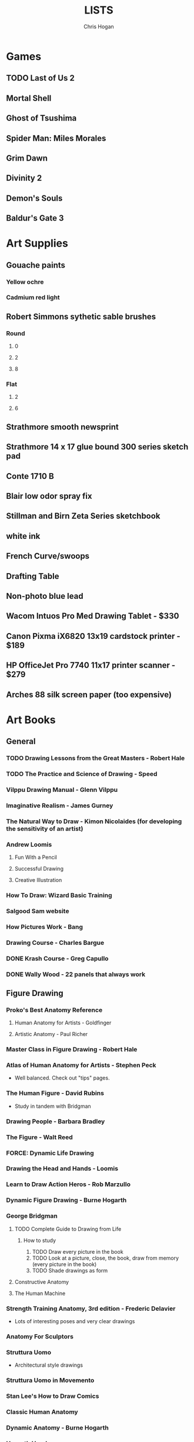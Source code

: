 #+TITLE: LISTS
#+AUTHOR: Chris Hogan
#+STARTUP: nologdone

* Games
** TODO Last of Us 2
** Mortal Shell
** Ghost of Tsushima
** Spider Man: Miles Morales
** Grim Dawn
** Divinity 2
** Demon's Souls
** Baldur's Gate 3
* Art Supplies
** Gouache paints
*** Yellow ochre
*** Cadmium red light
** Robert Simmons sythetic sable brushes
*** Round
**** 0
**** 2
**** 8
*** Flat
**** 2
**** 6
** Strathmore smooth newsprint
** Strathmore 14 x 17 glue bound 300 series sketch pad
** Conte 1710 B
** Blair low odor spray fix
** Stillman and Birn Zeta Series sketchbook
** white ink
** French Curve/swoops
** Drafting Table
** Non-photo blue lead
** Wacom Intuos Pro Med Drawing Tablet - $330
** Canon Pixma iX6820 13x19 cardstock printer - $189
** HP OfficeJet Pro 7740 11x17 printer scanner - $279
** Arches 88 silk screen paper (too expensive)
* Art Books
** General
*** TODO Drawing Lessons from the Great Masters - Robert Hale
*** TODO The Practice and Science of Drawing - Speed
*** Vilppu Drawing Manual - Glenn Vilppu
*** Imaginative Realism - James Gurney
*** The Natural Way to Draw - Kimon Nicolaides (for developing the sensitivity of an artist)
*** Andrew Loomis
**** Fun With a Pencil
**** Successful Drawing
**** Creative Illustration
*** How To Draw: Wizard Basic Training
*** Salgood Sam website
*** How Pictures Work - Bang
*** Drawing Course - Charles Bargue
*** DONE Krash Course - Greg Capullo
*** DONE Wally Wood - 22 panels that always work
** Figure Drawing
*** Proko's Best Anatomy Reference
**** Human Anatomy for Artists - Goldfinger
**** Artistic Anatomy - Paul Richer
*** Master Class in Figure Drawing - Robert Hale
*** Atlas of Human Anatomy for Artists - Stephen Peck
    - Well balanced. Check out "tips" pages.
*** The Human Figure - David Rubins
    - Study in tandem with Bridgman
*** Drawing People - Barbara Bradley
*** The Figure - Walt Reed
*** FORCE: Dynamic Life Drawing
*** Drawing the Head and Hands - Loomis
*** Learn to Draw Action Heros - Rob Marzullo
*** Dynamic Figure Drawing - Burne Hogarth
*** George Bridgman
**** TODO Complete Guide to Drawing from Life
***** How to study
      1. TODO Draw every picture in the book
      2. TODO Look at a picture, close, the book, draw from memory (every picture in the book)
      3. TODO Shade drawings as form
**** Constructive Anatomy
**** The Human Machine
*** Strength Training Anatomy, 3rd edition - Frederic Delavier
    - Lots of interesting poses and very clear drawings
*** Anatomy For Sculptors
*** Struttura Uomo
    - Architectural style drawings
*** Struttura Uomo in Movemento
*** Stan Lee's How to Draw Comics
*** Classic Human Anatomy
*** Dynamic Anatomy - Burne Hogarth
*** Hogarth Hands
*** Hogarth Faces
*** The Complete Guide to Figure Drawing for Comics and Graphic Novels - Cooney
*** The Complete Guide to Anatomy for Artists and Illustrators - Gottfried Bammes (drawing book)
*** Figure Drawing for Artists: Making every Mark Count - Steve Huston
*** Drawing Cutting Edge Anatomy - Hart
*** DONE Figure Drawing: Design and Invention - Michael Hampton
*** DONE How to Draw Comics the Marvel Way
*** DONE The DC Guide to Penciling Comics
*** DONE Force: Drawing Human Anatomy
*** DONE Figure Drawing for all it's Worth - Loomis
** Perspective
*** TODO Creative Perspective for Artists and Illustrators - Ernest Watson
*** How to Draw - Scott Robertson
*** Framed Perspective Vol I - Marcos mateu-Mestre
*** Framed Perspective Vol II - Marcos mateu-Mestre
*** DONE Perpective Drawing Handbook - Joseph D'Amelio
*** DONE Perspective Made Easy - Earnest Norling
** Ink
*** Rendering in pen and ink - Guptill
*** Pen and Ink Drawing - Alphonso Dunn (Library)
*** DONE Pen and Ink Techniques - Frank Lohan
*** DONE The DC Guide to Inking comics
*** DONE The Complete Art of Comic Book Inking - Gary Martin
** Light and Value
*** Color and Light (geared towrad painting) - James Gurney
*** Dynamic Light and Shading - Burne Hogarth 
*** How to Render - Robertson
*** Light for Visual Artists - Yot
*** Lessons on Shading - Sparkes
** Painting
*** Hawthorne on Painting
*** Alla Prima - Richard Schmid
*** Oil Painting techniques and materials - Harold Speed
*** How I make a Picture - Rockwell
*** Oil Painting Techniques - Patrick Jones
    - Focuses on fantasy art
* Writing
** Story - Robert McKee
** Writing for Comics - Alan Moore
** Making Comics - McCloud
** Understanding comics - McCloud
** Reinventing Comics - McCloud
** Comics and Sequential Art - Eisner
** DC comics guide to writing comics
** Stan Lee's How to Write Comics
** Writing The Natural Way - Rico
   - Highly recommended by Marshall Vandruff
** DONE Framed Ink: Drawing and Composition for Visual Storytellers
* Inspirational Books
*** The Artist's Way
*** Eternal Truths for Every Artist
*** Fishing for Elephants
*** The Surrender Experiment - Alan Singer
*** As a Man Thinketh - James Allen
*** The War of Art
*** Feeling Good (depression)
*** The Talent Code
*** Drawing from the Right Side of the Brain - Betty Edwards
*** Mastery: Greene
*** Mindworks - Gary van Warmerdam
*** Chasing Love - Ray Bradberry
*** DONE Gardner's Art Through the Ages
*** DONE History of Art - Janson
*** DONE Art and Fear
*** DONE The Happiness Trap (depression)
*** DONE The Art Spirit - Robert Henri (Hoopla)
*** DONE Mastery: The Keys to Success and Long-Term Fullfillment - George Leonard
* Videos
** TODO drawabox
*** DONE Lesson 1
*** DONE Lesson 2
*** DONE Lesson 3
*** DONE Lesson 4
*** DONE Lesson 5
*** TODO Lesson 6
*** TODO Lesson 7
*** DONE 250 boxes
*** DONE 250 cylinders
*** TODO 25 wheels
*** TODO 100 treasure chests
** Ctrl+paint
** Moderndayjames
** Sinix Design
** Russian Academic Drawing (New Masters Academy)
** Watts Atelier
*** Head Fundamentals
*** Figure Fundamentals
*** Quicksketch Fundamentals
*** Figure Phase I
*** Figure Phase II
*** Figure Phase III
*** Figure Phase IV
*** Figure Phase V
*** Head Phase I
*** Head Phase II
*** Head Phase III
*** Head Phase IV
*** Head Phase V
*** DONE Fundamentals Phase I
*** DONE Fundamentals Phase II
** TODO David Finch
*** TODO Gnomon workshop
**** DONE The Body
**** TODO Hands
**** Faces
** Alphonso Dunn - Great Ink Videos
** Proko
*** Portrait Drawing
*** Anatomy
*** DONE Figure Drawing
** The Drawing Database
*** Basics
** Jimmy Reyes
** The Process
** Dorian Iton - Light on Form
** Ron Lemen - Color wheel exercises
** FZD Design Cinema
** DONE Marshall Vandruff Perspective
* Comics
** Berserk
** Sandman
** X-Men
   - Age of Apocalypse
   - X-cutioner's song
   - lifedeath
   - Grant Morrison New X-Men
** Frank Miller
*** Sin City vol 4
*** Ronin
** Alan Moore
   - From Hell
   - Watchmen
   - Saga of the Swamp Thing (hoopla)
** Batman
   - Black Mirror
** Transmetropolitan
** Y: Last Man Standing
** Black Hole - Charles Burns (Urbana Library)
** 100 Bullets
** Maus
** Happy
** The Deadman Collection - Niel Adams
** Pride of Badhdad
** Silver Surfer Parable
** 4 Kids walk into a bank
** Daytripper
** This One Summer
* Art to Study
** Comics
*** Niel Adams - Deadman Collection
*** Hal Foster - Prince Valliant (trees)
*** Steven Platt
    - Prophet
*** Travis Charest
     - Spacegirl (on his website)
*** Medieval
    - Northlanders
    - Demon Knights
    - Marvel 1602
    - Medieval Spawn
*** Voltar - Alfredo Alcala
*** Viktor Bogdanovic
*** Batman: Sword of Azrael
*** Carlos Pacheco - Bishop
*** Moebius
     - Blueberry
     - Arzach
     - Silver Surfer
*** Savage Sword of Conan
*** Director's cut editions
**** Absolute Carnage
**** Batman Year Zero
**** Return of Wolverine
*** Simon Bisley
     - Slaine (first few books)
*** Dark Souls Concept art
*** Kevin Nowlan
    - Superman and Aliens (for lighting)
*** Jorge Zaffino
     - Punisher: Assassin's Guild
*** Jorge Jimenez
*** Ryan Ottley
*** Al Williamson
*** Wally Wood
*** Kelly Jones - Deadman
*** Sam Keith - Marvel Presents Wolverine
*** Arthur Adams - Sampler and Sketchbooks
*** John Buscema - Sketchbook
*** Adam Hughes - Sketchbook
*** Greg Capullo
    - Court of Owls Unwrapped
    - Dark Nights: Metal 1-6
    - Dark Nights: Heavy Metal 1-7
*** Franklin Booth (Wrightson's influence)
*** Gustave Dore - (Franklin Booth's influence)
*** Charles Dana Gibson
*** Joseph Clemont Coll
*** Mike Mignola
    - Bram Stoker's Dracula
    - Hellboy
    - Batman Issues
*** Marc Silvestri
    - Wolverine
    - Uncanny X-Men
    - King Conan
** Fine Art
*** Fechin
*** Albrecht Altdorfer
* Exercises
** Watts Drawing Fundamentals Phase I
*** Abstract Warmup
    - Long lines, ovals, and abstract curvy lines one on top of the other (10 or 15 minutes)
*** Value Scales
    - Values from 0 (black) to 10 (paper)
*** Basic Shapes
    - Draw shaded cubes, cyllinders, spheres, cones.
** Watts Drawing Fundamentals Phase II
*** Negative Space
    - Draw a still life while focusing on drawing negative space.
*** Value Scale
    - Draw a still life using only 2 values: dark and light.
* Long Exercises
** TODO Jim Lee style sketches: 1) Gesture. 2) Micron 08 outline. 3) Brush.
** TODO Copy a whole page
** TODO Draw the same panel every day for a week
** TODO Draw a whole script to an existing comic
** TODO Illustrate an existing story (Poe, Dostoevsky)
** TODO Practice each piece of anatomy for a week straight
*** TODO Head
*** TODO Arms
*** TODO Hands
*** TODO Torso
*** TODO Pelvis
*** TODO Legs
*** TODO Feet
** TODO Bring director's cut pencil into clip studio and ink it.
** TODO Concept design
   - Start with some thumbnails from reference
   - Take the best ones and turn them into a new idea by combining other reference
   - Turn into a finished drawing
* Scanner Entries
** TODO Multi art form work
** TODO Retirement Plan
** TODO Gesture from imagination with Finch mannequins
** TODO Half learning, half drawing for fun
** TODO Gesture a whole book
** TODO Draw from reference from memory from walk
* Drawing Regimen
** June 2020
*** <2020-06-15 Mon>
**** DONE Copy comic art (30 min.)
**** DONE Gesture (5 minutes, 5 drawings)
**** DONE Inking practice (Robertson Book) (15 minutes)
**** DONE Review previous day's book notes and critique drawings
**** DONE Go through Hampton book
**** DONE Read DC Inking book
*** <2020-06-16 Tue>
**** DONE Copy comic art as gesture (30 min.)
**** DONE Inking practice (Robertson Book) (15 minutes)
**** DONE Barrel ink sketch (Lohan book)
**** DONE Review previous day's book notes and critique drawings
**** DONE Go through Hampton book
**** DONE Read DC Inking book
*** <2020-06-17 Wed>
**** DONE Review How to Draw Comics the Marvel Way
**** DONE Gesture (Finch video)
**** DONE Inking practice (Robertson Book) (15 minutes)
**** DONE Review previous day's book notes and critique drawings
**** DONE Go through Hampton book
**** DONE Read DC Inking book
*** <2020-06-18 Thu>
**** DONE Copy comic art (20 min)
**** DONE Gesture (5 two-minute drawings)
**** DONE Inking practice (Robertson Book) (15 minutes)
**** DONE Review previous day's book notes and critique drawings
**** DONE Go through Hampton book
**** DONE Read DC Inking book
*** <2020-06-19 Fri>
**** DONE Copy comic art (30 min)
**** DONE Gesture (5, 1-3 minute drawings)
**** DONE Inking practice (1 hour, Guptill book)
**** DONE Review previous day's book notes and critique drawings
*** <2020-06-20 Sat>
**** DONE Complete ink sketch (4.5 hours)
**** DONE Review previous day's book notes and critique drawings
**** DONE Hampton book
**** DONE Gesture
**** DONE Inking practice (Guptill book)
**** DONE DC comics guide to inking
*** <2020-06-21 Sun>
**** DONE Gesture
**** DONE Review previous day's book notes and critique drawings
**** DONE Finish Hampton Book
**** DONE Robertson Book
**** DONE Loomis book
*** <2020-06-22 Mon>
**** DONE Copy comic art (30 min)
**** DONE Gesture
**** DONE Review
**** DONE Loomis book
**** DONE Ink (Guptill)
*** <2020-06-23 Tue>
**** DONE Copy comic art (30 min)
**** DONE Gesture
**** DONE Review
**** DONE Loomis book
**** DONE Ink (Guptill)
*** <2020-06-24 Wed>
**** DONE Copy comic art (30 min)
**** DONE Gesture
**** DONE Review
**** DONE Loomis book
**** DONE Richard Friend - How to draw superheros
*** <2020-06-25 Thu>
**** DONE Copy comic art (30 min)
**** DONE Gesture
**** DONE Review
**** DONE TDD: Basics - Sphere, Cube, Cyllinder
**** DONE Basic forms with ink
**** DONE Read DC Comics guide to penciling
*** <2020-06-26 Fri>
**** DONE Copy comic art (30 min)
**** DONE Review
**** DONE Gesture
**** DONE TDD: Basics - Sphere, Cube, Cyllinder
**** DONE Read DC Comics guide to penciling
*** <2020-06-27 Sat>
**** DONE Full ink drawing
**** DONE TDD: The Ellipse
**** DONE Review
**** DONE David Finch Perspective
**** DONE Martin - Complete art of comic book inking
*** <2020-06-28 Sun>
**** DONE Review
**** DONE TDD: Contour
**** DONE Full ink drawing
**** DONE Loomis Book
**** DONE Martin - Complete art of comic book inking
*** <2020-06-29 Mon>
**** DONE Copy comic art (30 min)
**** DONE Ink textures from Martin book
*** <2020-06-30 Tue>
**** DONE Gesture
**** DONE Review
**** DONE TDD: Foreshortening
**** DONE Loomis book
**** DONE Brush
**** DONE Read Martin book
** July 2020
*** <2020-07-01 Wed>
**** DONE 10-15 minute Jesstures
**** DONE Dynamic Figure Drawing - Hogarth
*** <2020-07-02 Thu>
**** DONE 20 minute Jess
**** DONE Heads - Rob Marzullo
**** DONE Conan
**** DONE Dynamic Figure Drawing - Hogarth
*** <2020-07-03 Fri>
**** DONE 20 minute figures
**** DONE Conan Ink
*** <2020-07-04 Sat>
**** DONE Loomis
**** DONE Marzullo book
**** DONE Ink
*** <2020-07-05 Sun>
**** DONE Gestures
**** DONE Review
**** DONE Marzullo hands video
**** DONE Marzullo book
**** DONE Ink gestures
*** <2020-07-06 Mon>
**** DONE Gestures
**** DONE Copy comic art
**** DONE Marzullo book
**** DONE Loomis book
**** DONE Ink practice
*** <2020-07-07 Tue>
**** DONE Original sketch
**** DONE Gesture - 4, 90 s. poses and 5 90 sec. faces
**** DONE Prep panel
**** DONE 6 min gesture and shadow study
*** <2020-07-08 Wed>
**** DONE Gestures
**** DONE David Finch legs
*** <2020-07-09 Thu>
**** DONE Copy comic art (30 min)
**** DONE Gestures
**** DONE Review
**** DONE Loomis book
**** DONE Head from imagination
*** <2020-07-10 Fri>
**** DONE Copy comic art (30 min)
**** DONE Review
**** DONE Gesture
**** DONE Marzullo book
*** <2020-07-11 Sat>
**** DONE Review
**** DONE Gesture
**** DONE Trace and Ink
**** DONE Loomis book
**** DONE Ink portrait
*** <2020-07-12 Sun>
**** DONE Review
**** DONE Gesture
**** DONE Loomis Book
**** DONE Proko anatomy video
**** DONE Force book
*** <2020-07-13 Mon>
**** DONE Review
**** DONE Gesture
**** DONE Force book
*** <2020-07-14 Tue>
**** DONE Review
**** DONE Gesture
**** DONE Force book
**** DONE Ink
*** <2020-07-15 Wed>
**** DONE Review
**** DONE Gesture
**** DONE Finch head video
**** DONE Force book
**** DONE Continue Captain America
*** <2020-07-16 Thu>
**** DONE Finish Captain America
**** DONE Review
**** DONE Gesture
**** DONE Force book
**** DONE Scanner Daybook
*** <2020-07-17 Fri>
**** DONE Copy comics
**** DONE Review
**** DONE Gesture
**** DONE Force book
*** <2020-07-18 Sat>
**** DONE Scanner daybook
**** DONE Review
**** DONE Gesture
**** DONE Trace captain america onto a bristol board
**** DONE Ink
**** DONE Force book
**** DONE Pen and ink practice
**** DONE Marzullo book
*** <2020-07-19 Sun>
**** DONE Scanner daybook
**** DONE Review
**** DONE Gesture
**** DONE Force book
**** DONE Marzullo book
**** DONE Panel layout
*** <2020-07-20 Mon>
**** DONE Copy comics (ink)
**** DONE Review
**** DONE Gesture
**** DONE Force book
**** DONE Scanner Daybook
*** <2020-07-21 Tue>
**** DONE Review
**** DONE Gesture
**** DONE Force book
**** DONE Realistic eye tutorial
*** <2020-07-22 Wed>
**** DONE Copy comics (ink)
**** DONE Copy comics (ink)
**** DONE Review
**** DONE Gesture
*** <2020-07-23 Thu>
**** DONE Copy comics (multiple figures)
**** DONE Review
**** DONE Gesture
**** DONE Force book
**** DONE Copy comics (Bishop)
**** DONE Ink practice
*** <2020-07-24 Fri>
**** DONE Copy comics
**** DONE Review
**** DONE Gesture
**** DONE Force book
**** DONE Scanner Daybook (backwards flowchart)
**** DONE Copy comics (Savage Sword of Conan, ink)
*** <2020-07-25 Sat>
**** DONE Review
**** DONE Gesture
**** DONE Finish Conan drawing
**** DONE Work on a full comic page
***** DONE Write a single-page story
****** DONE What is the setting?
****** DONE Who are the characters?
****** DONE What happens? Think in terms of beginning, middle, end.
***** DONE Lay out some thumbnails
***** DONE Sketch panel outlines on 11 x 17 bristol
***** DONE Pencil and ink each panel
**** DONE Inking practice (render like Wrightson)
**** DONE Framed Ink
*** <2020-07-26 Sun>
**** DONE Review
**** DONE Gesture (comics)
**** DONE Background for Conan
**** DONE Do some penciling on the single-page story
*** <2020-07-27 Mon>
**** DONE Review
**** DONE Gesture (Bishop #1)
**** DONE Practice run on a couple panels from one-page-story
**** DONE Force book
*** <2020-07-28 Tue>
**** DONE Copy comics (Bishop)
**** DONE Review
**** DONE Gesture (Azrael)
**** DONE Practice tight penciling with Director's cut
**** DONE Krash Course
**** DONE Force book
**** DONE Ink one-page-story
**** DONE Scanner Daybook
*** <2020-07-29 Wed>
**** DONE Review
**** DONE Gesture
**** DONE Force book
**** DONE Krash Course
**** DONE Finch textures video
**** DONE Make some progress on comic page
**** DONE Pencil some inking practice
**** DONE Ink it!
*** <2020-07-30 Thu>
**** DONE Review
**** DONE Gesture
**** DONE Krash course
**** DONE Make progress on single-page-story
**** DONE Pencil shapes and brush ink them
**** DONE David Finch Dynamic Figure Drawing the Body01
*** <2020-07-31 Fri>
**** DONE Review
**** DONE Gesture
**** DONE Krash Course
**** DONE Progress on single-page-story
**** DONE David Finch Dynamic Figure Drawing the Body01
** August 2020
*** <2020-08-01 Sat>
**** DONE Review
**** DONE Gesture
**** DONE Krash Course
**** DONE David Finch dynamic Figure Drawing the Body02
**** DONE Progress on single-page-story
**** DONE Scanner daybook
**** DONE Render like Wrightson
**** DONE Robertson book
**** DONE Finch style mannequins of Bishop
**** DONE Start Bridgman
*** <2020-08-02 Sun>
**** DONE Bridgman
**** DONE Review
**** DONE Gesture
**** DONE Krash Course
**** DONE Progress on single-page-story
**** DONE David Finch dynamic Figure Drawing the Body05
**** DONE Render like Wrightson
**** DONE Scanner daybook - Draw Finch gesture mannequins based on comics
*** <2020-08-03 Mon>
**** DONE Bridgman
**** DONE Review
**** DONE Gesture
**** DONE Krash Course
**** DONE Single page story
**** DONE Scanner daybook
*** <2020-08-04 Tue>
**** DONE Bridgman
**** DONE Review
**** DONE Mannequin study (08032020)
**** DONE David Finch dynamic Figure Drawing the Body08 7:00
**** DONE Inking practice (brush and quill)
**** DONE Scanner Daybook
*** <2020-08-05 Wed>
**** DONE Bridgman
**** DONE Review
**** DONE Mannequin study (08032020)
**** DONE David Finch dynamic Figure Drawing the Body09 12:00
**** DONE Scanner Daybook
*** <2020-08-06 Thu>
**** DONE Review
**** DONE Gesture (conan)
**** DONE Finch dynamic figure drawing Body09 20:00
**** DONE Ink (Dracula)
*** <2020-08-07 Fri>
**** DONE Review
**** DONE Gesture (conan)
**** DONE Finch dynamic figure drawing Body09 30:00
**** DONE Ink (Dracula)
*** <2020-08-08 Sat>
**** DONE Review
**** DONE Gesture
**** DONE How to Render
**** DONE How to Draw
**** DONE Finch dynamic figure drawing the body09 42:00
**** DONE Guptill book
**** DONE Drawabox: Lesson 1
*** <2020-08-09 Sun>
**** DONE Review
**** DONE Drawabox
**** DONE Gesture (conan)
**** DONE Finish single-page-story
**** DONE Drawabox Lesson 1 ellipses
**** DONE David Finch Dynamic figure drawing the body
**** DONE Drawabox Lesson 1 boxes
**** DONE Ink (Conan folds)
*** <2020-08-10 Mon>
**** DONE Review
**** DONE Drawabox
**** DONE Gesture
**** DONE Finch draw along
**** DONE Ink (Dracula)
*** <2020-08-11 Tue>
**** DONE Drawabox
**** DONE Review
**** DONE Gesture (Conan)
**** DONE Ink (Dracula)
**** DONE Scanner daybook
*** <2020-08-12 Wed>
**** DONE Drawabox
**** DONE Review
**** DONE Gesture
**** DONE Ink (Dracula)
*** <2020-08-13 Thu>
**** DONE Drawabox
**** DONE Review
**** DONE Gesture
**** DONE David Finch Dynamic Figure drawing TheBody10 8:30
**** DONE Ink (Dracula)
*** <2020-08-14 Fri>
**** DONE Drawabox
**** DONE Review
**** DONE Gesture
**** DONE Ink (Dracula)
*** <2020-08-15 Sat>
**** DONE Drawabox
**** DONE Review
**** DONE Gesture
**** DONE Scanner Daybook - Describe next comic page
**** DONE Do some layouts of the next page
**** DONE David Finch The Body
**** DONE Robertson book
*** <2020-08-16 Sun>
**** DONE Drawabox
**** DONE Review
**** DONE Gesture (Hands)
**** DONE David Finch Superhero Heads 1-4
*** <2020-08-17 Mon>
**** DONE Drawabox
**** DONE Review
**** DONE Gesture
**** DONE Ink (Dracula)
*** <2020-08-18 Tue>
**** DONE Drawabox
**** DONE Gesture
**** DONE Finch skillshare 5
*** <2020-08-19 Wed>
**** DONE Drawabox
**** DONE Review
**** DONE Gesture (Wolverine)
**** DONE Finch skillshare 6-8
**** DONE Ink (Dracula)
**** DONE Mood journal
*** <2020-08-20 Thu>
**** DONE Drawabox
**** DONE Review
**** DONE Gesture
**** DONE Finch skillshare 9-10
**** DONE Ink (Dracula)
**** DONE Scanner Daybook
*** <2020-08-21 Fri>
**** DONE Drawabox
**** DONE Review
**** DONE Gesture
*** <2020-08-22 Sat>
**** DONE Drawabox
**** DONE Review
**** DONE Gesture
**** DONE Transfer memo book to an org file
**** DONE Finch skillshare 11-13
**** DONE Ink (Dracula)
**** DONE Ink (Sin City)
*** <2020-08-23 Sun>
**** DONE Review
**** DONE Drawabox Boxes
**** DONE Drawabox Texture
**** DONE Gesture
**** DONE Finch skillshare 14-15
**** DONE Single page progress
*** <2020-08-24 Mon>
**** DONE Drawabox
**** DONE Review
**** DONE Gesture
**** DONE Ink (Dracula)
**** DONE Transfer kernels
*** <2020-08-25 Tue>
**** DONE Drawabox
**** DONE Review
**** DONE Gesture
**** DONE David Finch skillshare
*** <2020-08-26 Wed>
**** DONE Drawabox
**** DONE Review
**** DONE Gesture
**** DONE David Finch skillshare
*** <2020-08-27 Thu>
**** DONE Drawabox
**** DONE Review
**** DONE Gesture
**** DONE Finch heads
*** <2020-08-28 Fri>
**** DONE Drawabox
**** DONE Review
**** DONE Gesture
**** DONE David Finch Gnomon hands
*** <2020-08-29 Sat>
**** DONE Drawabox
**** DONE Review
**** DONE Finch hair
**** DONE Capture kernels
**** DONE Thumbnail some other pages
**** DONE Finch clown
*** <2020-08-30 Sun>
**** DONE Review
**** DONE Gesture
**** DONE Finch clown
**** DONE Ink (dracula)
**** DONE Armor
*** <2020-08-31 Mon>
**** DONE Drawabox
**** DONE Review
**** DONE Gesture
**** DONE Medieval village
** September 2020
*** <2020-09-01 Tue>
**** DONE Review
**** DONE Gesture
**** DONE Marzullo shading skillshare
**** DONE Drawing
*** <2020-09-02 Wed>
**** DONE Drawabox
**** DONE Review
**** DONE Gesture
**** DONE Finch hands 2
**** DONE Drawing
*** <2020-09-03 Thu>
**** DONE Review
**** DONE geometric mannequins
**** DONE Drawing
*** <2020-09-04 Fri>
**** DONE Drawabox
**** DONE Review
**** DONE Mannequins
*** <2020-09-05 Sat>
**** DONE Review
**** DONE Gesture
**** DONE Finch hands 3, 17:00
**** DONE Kim Jung Gi class
*** <2020-09-06 Sun>
**** DONE Review
**** DONE Mannequins
**** DONE Kim Jung Gi class
**** DONE Page progress
*** <2020-09-07 Mon>
**** DONE Drawabox
**** DONE Page progress
**** DONE Review
**** DONE Mannequins
*** <2020-09-08 Tue>
**** DONE Review
**** DONE Mannequins
**** DONE Anatomy for sculptors
**** DONE Page progress
*** <2020-09-09 Wed>
**** DONE Review
**** DONE Mannequins
**** DONE Transfer kernels
**** DONE Page progress
*** <2020-09-10 Thu>
**** DONE Review
**** DONE Mannequins
**** DONE Finch Arms
**** DONE Anatomy for sculptors
*** <2020-09-11 Fri>
**** DONE Review
**** DONE Mannequins
**** DONE Finch arms
**** DONE Alphonso Dunn: master the mannequin
*** <2020-09-12 Sat>
**** DONE Review
**** DONE Alphonso Dunn: master the mannequin
**** DONE Mannequins
**** DONE Finch arms
**** DONE Alphonso Dunn: 7 lines
**** DONE Finish page 2
**** DONE Page 3 layouts
*** <2020-09-13 Sun>
**** DONE Review
**** DONE Alphonso Dunn: Crosshatching
**** DONE Alphonso Dunn: Crosshatching mistakes
**** DONE Finch hands 4
**** DONE Mannequins
**** DONE Finch wolverine
*** <2020-09-14 Mon>
**** DONE Review
**** DONE Mannequins
**** DONE Ink (dracula)
*** <2020-09-15 Tue>
**** DONE Review
**** DONE Mannequins
**** DONE Drawabox
**** DONE Finch hands 5, 7:00
**** DONE Page 3 progress
*** <2020-09-16 Wed>
**** DONE Review
**** DONE Mannequins/Gesture
**** DONE Finch hands
**** DONE Page 3 progress
*** <2020-09-17 Thu>
**** DONE Review
**** DONE Gesture
**** DONE Page 3 progress
*** <2020-09-18 Fri>
**** DONE Drawabox
**** DONE Review
**** DONE Gesture
*** <2020-09-19 Sat>
**** DONE Review
**** DONE Drawabox
**** DONE Gesture
**** DONE Wizards 
**** DONE Bridgman
*** <2020-09-20 Sun>
**** DONE Review
**** DONE Drawabox
**** DONE Gesture
**** DONE Wizards
**** DONE Bridgman
**** DONE Capture kernels
**** DONE Finch hands 6
*** <2020-09-21 Mon>
**** DONE Review
**** DONE Drawabox
**** DONE Gesture
**** DONE Bridgman
**** DONE Buscema sketchbook
*** <2020-09-22 Tue>
**** DONE Review
**** DONE Drawabox
**** DONE Bridgman
**** DONE 1 page of connecting dots, drawing from shoulder, line weights
**** DONE 1 page of boxes based on surroundings
**** DONE Gesture
**** DONE Mannequins from comic art, focusing on accurate proportions.
*** <2020-09-23 Wed>
**** DONE Bridgman
**** DONE Review
**** DONE Drawabox
**** DONE 1 page of connecting dots, drawing from shoulder, line weights
**** DONE Gesture
**** DONE 30 second beans
**** DONE Finch femal torsos: 5:00
*** <2020-09-24 Thu>
**** DONE Bridgman
**** DONE Review
**** DONE Drawabox
*** <2020-09-25 Fri>
**** DONE Bridgman
**** DONE Review
**** DONE Drawabox
**** DONE Natural Way to Draw
*** <2020-09-26 Sat>
**** DONE Review
**** DONE Warmup: Connect the dots
**** DONE 30 sec. Gesture - 10 min
**** DONE 2 minute quicksketch - 10 min
**** DONE 30 second bean - 5 min
**** DONE Structure - Animals (5)
**** DONE Landmarks
**** DONE Drawabox
*** <2020-09-27 Sun>
**** DONE Review
**** DONE Connect the dots
**** DONE 30 sec. gesture (10)
**** DONE 2 min quicksketch (5)
**** DONE 30 second bean (10)
**** DONE Structure - Animals (6)
**** DONE Landmarks (1)
**** DONE Robo bean (6)
**** DONE Mannequinization (1)
**** DONE Drawabox
*** <2020-09-28 Mon>
**** DONE Review
**** DONE Connect the dots
**** DONE 30 sec. gesture (10)
**** DONE 2 min quicksketch (5)
**** DONE 30 second bean (5)
**** DONE Structure - Animals (4)
**** DONE Robo bean (6)
**** DONE Drawabox
*** <2020-09-29 Tue>
**** DONE Review
**** DONE Automatic drawing (1 page)
**** DONE 30 sec. gesture (10)
**** DONE 2 min quicksketch (5)
**** DONE 30 second bean (5)
**** DONE Structure - Animals (4)
**** DONE Robo bean (2)
**** DONE Drawabox
*** <2020-09-30 Wed>
**** DONE Review
**** DONE 30 sec. gesture (20)
     - Getting a few gestures that I like.
**** DONE Structure - Animals (3)
     - Very difficult
**** DONE Finch female torsos (11:40)
     - Frustration. Very hard to go for longer than 5 minutes (video time).
**** DONE Drawabox
** October 2020
*** <2020-10-01 Thu>
**** DONE Review
**** DONE 30 second gesture (8)
**** DONE Finch female torsos
**** DONE Drawabox
*** <2020-10-02 Fri>
**** DONE Bridgman
**** DONE Abstract warmup (30 minutes)
**** DONE Drawabox
*** <2020-10-03 Sat>
**** DONE Abstract warmup (30 minutes)
**** DONE Value scales
*** <2020-10-03 Sat>
**** DONE Review
**** DONE Abstract Warmup (20 min.)
**** DONE Value scales
**** DONE Basic shapes
**** DONE Drawabox
**** DONE Copy Conan
*** <2020-10-04 Sun>
**** DONE Review
**** DONE Abstract warmup (10 min)
**** DONE Watts negative space exercise.
**** DONE Value scale Buddah statue (only light and dark)
*** <2020-10-05 Mon>
**** DONE Watts still life.
*** <2020-10-06 Tue>
**** DONE Watts still life.
*** <2020-10-07 Wed>
**** DONE Review
**** DONE Drawabox
**** DONE Bridgman
**** DONE Fundamentals Phase II
*** <2020-10-08 Thu>
**** DONE Review
**** DONE Drawabox
*** <2020-10-09 Fri>
**** DONE Review
**** DONE Drawabox
*** <2020-10-10 Sat>
**** DONE Curriculum planning
**** DONE Drawabox
*** <2020-10-11-Sat>
**** DONE Plan first unit materials and exercises
**** DONE drawabox plants

